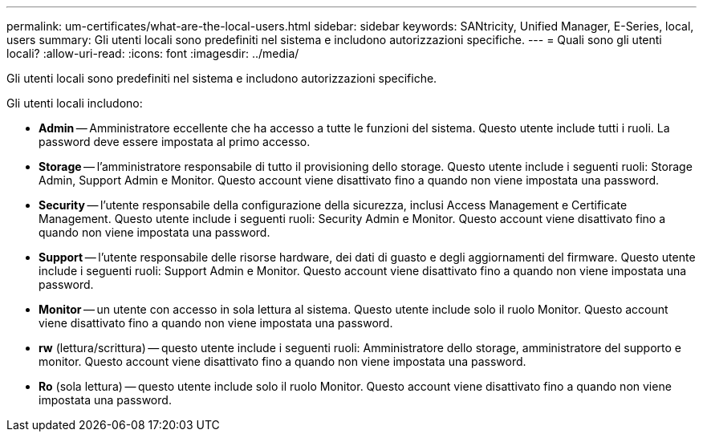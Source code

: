 ---
permalink: um-certificates/what-are-the-local-users.html 
sidebar: sidebar 
keywords: SANtricity, Unified Manager, E-Series, local, users 
summary: Gli utenti locali sono predefiniti nel sistema e includono autorizzazioni specifiche. 
---
= Quali sono gli utenti locali?
:allow-uri-read: 
:icons: font
:imagesdir: ../media/


[role="lead"]
Gli utenti locali sono predefiniti nel sistema e includono autorizzazioni specifiche.

Gli utenti locali includono:

* *Admin* -- Amministratore eccellente che ha accesso a tutte le funzioni del sistema. Questo utente include tutti i ruoli. La password deve essere impostata al primo accesso.
* *Storage* -- l'amministratore responsabile di tutto il provisioning dello storage. Questo utente include i seguenti ruoli: Storage Admin, Support Admin e Monitor. Questo account viene disattivato fino a quando non viene impostata una password.
* *Security* -- l'utente responsabile della configurazione della sicurezza, inclusi Access Management e Certificate Management. Questo utente include i seguenti ruoli: Security Admin e Monitor. Questo account viene disattivato fino a quando non viene impostata una password.
* *Support* -- l'utente responsabile delle risorse hardware, dei dati di guasto e degli aggiornamenti del firmware. Questo utente include i seguenti ruoli: Support Admin e Monitor. Questo account viene disattivato fino a quando non viene impostata una password.
* *Monitor* -- un utente con accesso in sola lettura al sistema. Questo utente include solo il ruolo Monitor. Questo account viene disattivato fino a quando non viene impostata una password.
* *rw* (lettura/scrittura) -- questo utente include i seguenti ruoli: Amministratore dello storage, amministratore del supporto e monitor. Questo account viene disattivato fino a quando non viene impostata una password.
* *Ro* (sola lettura) -- questo utente include solo il ruolo Monitor. Questo account viene disattivato fino a quando non viene impostata una password.

